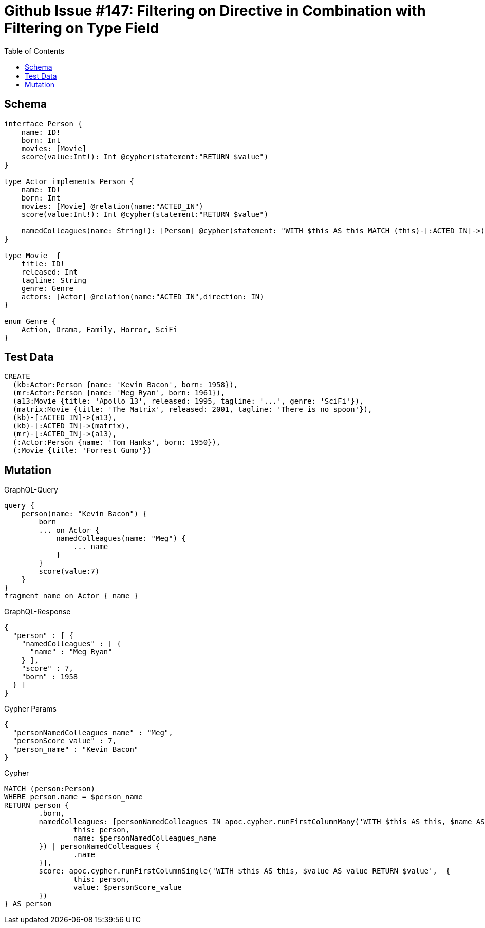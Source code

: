 :toc:

= Github Issue #147: Filtering on Directive in Combination with Filtering on Type Field 

== Schema

[source,graphql,schema=true]
----
interface Person {
    name: ID!
    born: Int
    movies: [Movie]
    score(value:Int!): Int @cypher(statement:"RETURN $value")
}

type Actor implements Person {
    name: ID!
    born: Int
    movies: [Movie] @relation(name:"ACTED_IN")
    score(value:Int!): Int @cypher(statement:"RETURN $value")

    namedColleagues(name: String!): [Person] @cypher(statement: "WITH $this AS this MATCH (this)-[:ACTED_IN]->()<-[:ACTED_IN]-(other) WHERE other.name CONTAINS $name RETURN other")
}

type Movie  {
    title: ID!
    released: Int
    tagline: String
    genre: Genre
    actors: [Actor] @relation(name:"ACTED_IN",direction: IN)
}

enum Genre {
    Action, Drama, Family, Horror, SciFi
}
----

== Test Data

[source,cypher,test-data=true]
----
CREATE
  (kb:Actor:Person {name: 'Kevin Bacon', born: 1958}),
  (mr:Actor:Person {name: 'Meg Ryan', born: 1961}),
  (a13:Movie {title: 'Apollo 13', released: 1995, tagline: '...', genre: 'SciFi'}),
  (matrix:Movie {title: 'The Matrix', released: 2001, tagline: 'There is no spoon'}),
  (kb)-[:ACTED_IN]->(a13),
  (kb)-[:ACTED_IN]->(matrix),
  (mr)-[:ACTED_IN]->(a13),
  (:Actor:Person {name: 'Tom Hanks', born: 1950}),
  (:Movie {title: 'Forrest Gump'})
----

== Mutation

.GraphQL-Query
[source,graphql]
----
query {
    person(name: "Kevin Bacon") {
        born
        ... on Actor {
            namedColleagues(name: "Meg") {
                ... name
            }
        }
        score(value:7)
    }
}
fragment name on Actor { name }
----

.GraphQL-Response
[source,json,response=true]
----
{
  "person" : [ {
    "namedColleagues" : [ {
      "name" : "Meg Ryan"
    } ],
    "score" : 7,
    "born" : 1958
  } ]
}
----

.Cypher Params
[source,json]
----
{
  "personNamedColleagues_name" : "Meg",
  "personScore_value" : 7,
  "person_name" : "Kevin Bacon"
}
----

.Cypher
[source,cypher]
----
MATCH (person:Person)
WHERE person.name = $person_name
RETURN person {
	.born,
	namedColleagues: [personNamedColleagues IN apoc.cypher.runFirstColumnMany('WITH $this AS this, $name AS name WITH $this AS this MATCH (this)-[:ACTED_IN]->()<-[:ACTED_IN]-(other) WHERE other.name CONTAINS $name RETURN other',  {
		this: person,
		name: $personNamedColleagues_name
	}) | personNamedColleagues {
		.name
	}],
	score: apoc.cypher.runFirstColumnSingle('WITH $this AS this, $value AS value RETURN $value',  {
		this: person,
		value: $personScore_value
	})
} AS person
----
